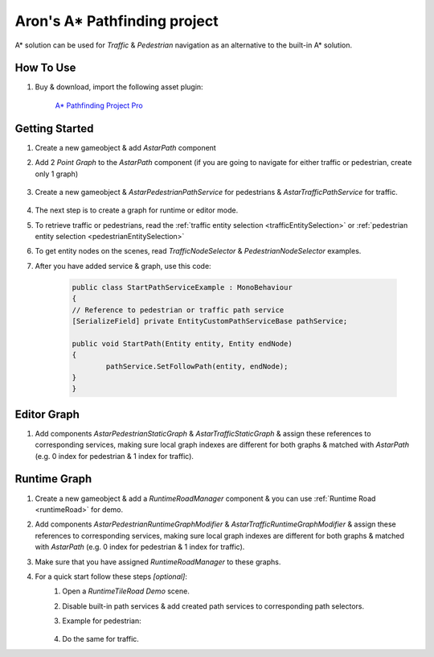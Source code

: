 .. _astar:

Aron's A* Pathfinding project
============

A* solution can be used for `Traffic` & `Pedestrian` navigation as an alternative to the built-in A* solution.

How To Use
------------

#. Buy & download, import the following asset plugin:

	`A* Pathfinding Project Pro <https://assetstore.unity.com/packages/tools/behavior-ai/a-pathfinding-project-pro-87744>`_

Getting Started
------------

#. Create a new gameobject & add `AstarPath` component
#. Add 2 `Point Graph` to the `AstarPath` component (if you are going to navigate for either traffic or pedestrian, create only 1 graph)

	.. image:: /images/integration/astar2.png
	
#. Create a new gameobject & `AstarPedestrianPathService` for pedestrians & `AstarTrafficPathService` for traffic.

	.. image:: /images/integration/astar1.png
	
#. The next step is to create a graph for runtime or editor mode.
#. To retrieve traffic or pedestrians, read the :ref:`traffic entity selection <trafficEntitySelection>` or :ref:`pedestrian entity selection <pedestrianEntitySelection>`
#. To get entity nodes on the scenes, read `TrafficNodeSelector` & `PedestrianNodeSelector` examples.
#. After you have added service & graph, use this code:

	..  code-block:: r
	
		public class StartPathServiceExample : MonoBehaviour
		{
		// Reference to pedestrian or traffic path service
		[SerializeField] private EntityCustomPathServiceBase pathService;
		
		public void StartPath(Entity entity, Entity endNode)
		{
			pathService.SetFollowPath(entity, endNode);
		}
		}

Editor Graph
------------

#. Add components `AstarPedestrianStaticGraph` & `AstarTrafficStaticGraph` & assign these references to corresponding services, making sure local graph indexes are different for both graphs & matched with `AstarPath` (e.g. 0 index for pedestrian & 1 index for traffic).

Runtime Graph
------------

#. Create a new gameobject & add a `RuntimeRoadManager` component & you can use :ref:`Runtime Road <runtimeRoad>` for demo.
#. Add components `AstarPedestrianRuntimeGraphModifier` & `AstarTrafficRuntimeGraphModifier` & assign these references to corresponding services, making sure local graph indexes are different for both graphs & matched with `AstarPath` (e.g. 0 index for pedestrian & 1 index for traffic).
#. Make sure that you have assigned `RuntimeRoadManager` to these graphs.
#. For a quick start follow these steps *[optional]*:
	#. Open a `RuntimeTileRoad Demo` scene.
	#. Disable built-in path services & add created path services to corresponding path selectors.
	#. Example for pedestrian:
	
		.. image:: /images/integration/astar3.png
		
	#. Do the same for traffic.
	